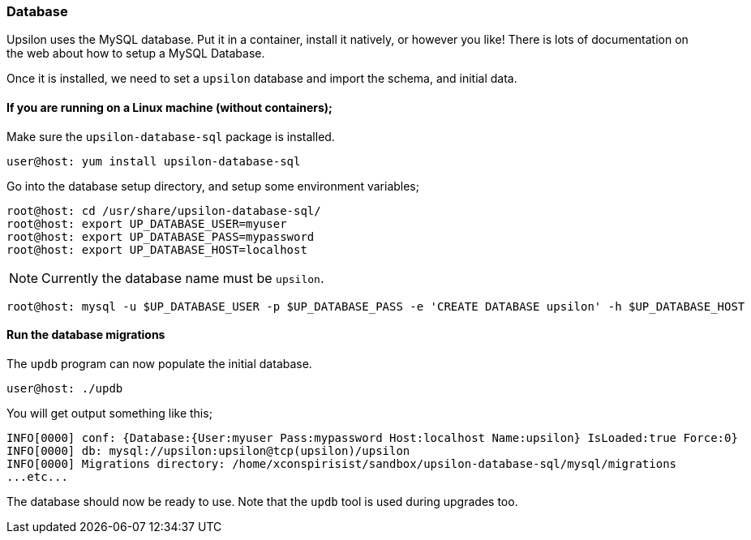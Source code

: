 [#setup-db]
Database 
~~~~~~~~

Upsilon uses the MySQL database. Put it in a container, install it natively, or
however you like! There is lots of documentation on the web about how to setup
a MySQL Database.

Once it is installed, we need to set a `upsilon` database and import the
schema, and initial data.

If you are running on a Linux machine (without containers);
^^^^^^^^^^^^^^^^^^^^^^^^^^^^^^^^^^^^^^^^^^^^^^^^^^^^^^^^^^^

Make sure the `upsilon-database-sql` package is installed.

....
user@host: yum install upsilon-database-sql
....

Go into the database setup directory, and setup some environment variables;

....
root@host: cd /usr/share/upsilon-database-sql/
root@host: export UP_DATABASE_USER=myuser
root@host: export UP_DATABASE_PASS=mypassword
root@host: export UP_DATABASE_HOST=localhost
....

NOTE: Currently the database name must be `upsilon`. 

....
root@host: mysql -u $UP_DATABASE_USER -p $UP_DATABASE_PASS -e 'CREATE DATABASE upsilon' -h $UP_DATABASE_HOST
....

Run the database migrations
^^^^^^^^^^^^^^^^^^^^^^^^^^^

The `updb` program can now populate the initial database.

....
user@host: ./updb
....

You will get output something like this;

....
INFO[0000] conf: {Database:{User:myuser Pass:mypassword Host:localhost Name:upsilon} IsLoaded:true Force:0}
INFO[0000] db: mysql://upsilon:upsilon@tcp(upsilon)/upsilon
INFO[0000] Migrations directory: /home/xconspirisist/sandbox/upsilon-database-sql/mysql/migrations
...etc...
....

The database should now be ready to use. Note that the `updb` tool is used
during upgrades too.


